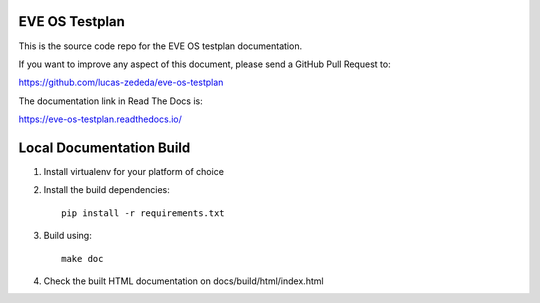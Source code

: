 EVE OS Testplan
===============

This is the source code repo for the EVE OS testplan documentation.

If you want to improve any aspect of this document, please send a
GitHub Pull Request to:

https://github.com/lucas-zededa/eve-os-testplan

The documentation link in Read The Docs is:

https://eve-os-testplan.readthedocs.io/

Local Documentation Build
=========================

1. Install virtualenv for your platform of choice
2. Install the build dependencies::

    pip install -r requirements.txt

3. Build using::

    make doc

4. Check the built HTML documentation on docs/build/html/index.html
